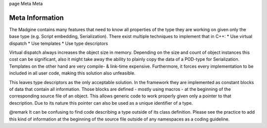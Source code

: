 \page Meta Meta

Meta Information
================

The Madgine contains many features that need to know all properties of the type they are working on given only the base type (e.g. Script embedding, Serialization). There exist multiple techniques to implement that in C++:
* Use virtual dispatch
* Use templates
* Use type descriptors

Virtual dispatch always increases the object size in memory. Depending on the size and count of object instances this cost can be significant, also it might take away the ability to plainly copy the data of a POD-type for Serialization. Templates on the other hand are very compile- & link-time expensive. Furthermore, it forces every implementation to be included in all user code, making this solution also unfeasible.

This leaves type descriptors as the only acceptable solution. In the framework they are implemented as constant blocks of data that contain all information. Those blocks are defined - mostly using macros - at the beginning of the corresponding source file of an object. This allows generic code to work properly given only a pointer to that description. Due to its nature this pointer can also be used as a unique identifier of a type.

@remark It can be confusing to find code describing a type outside of its class definition. Please see the practice to add this kind of information at the beginning of the source file outside of any namespaces as a coding guideline.